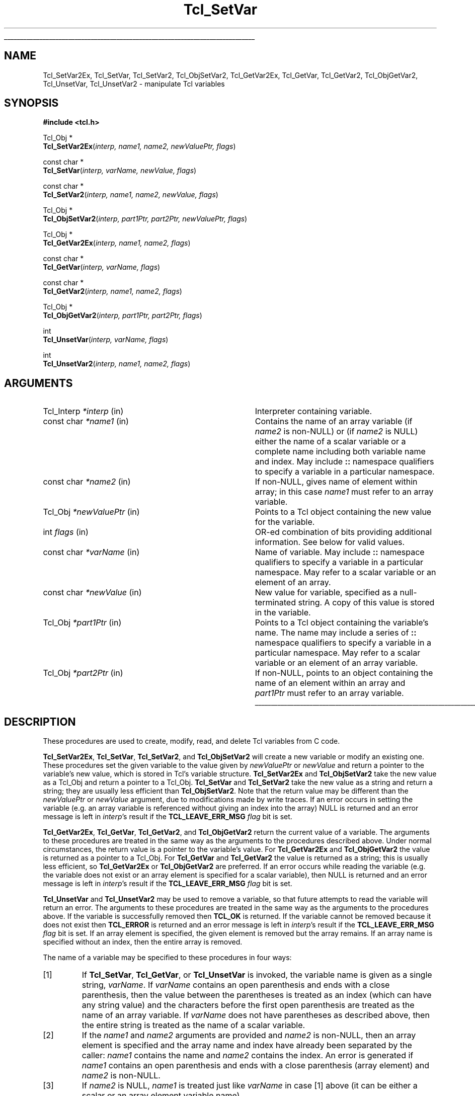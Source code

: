 '\"
'\" Copyright (c) 1989-1993 The Regents of the University of California.
'\" Copyright (c) 1994-1997 Sun Microsystems, Inc.
'\"
'\" See the file "license.terms" for information on usage and redistribution
'\" of this file, and for a DISCLAIMER OF ALL WARRANTIES.
'\" 
.TH Tcl_SetVar 3 8.1 Tcl "Tcl Library Procedures"
.\" The -*- nroff -*- definitions below are for supplemental macros used
.\" in Tcl/Tk manual entries.
.\"
.\" .AP type name in/out ?indent?
.\"	Start paragraph describing an argument to a library procedure.
.\"	type is type of argument (int, etc.), in/out is either "in", "out",
.\"	or "in/out" to describe whether procedure reads or modifies arg,
.\"	and indent is equivalent to second arg of .IP (shouldn't ever be
.\"	needed;  use .AS below instead)
.\"
.\" .AS ?type? ?name?
.\"	Give maximum sizes of arguments for setting tab stops.  Type and
.\"	name are examples of largest possible arguments that will be passed
.\"	to .AP later.  If args are omitted, default tab stops are used.
.\"
.\" .BS
.\"	Start box enclosure.  From here until next .BE, everything will be
.\"	enclosed in one large box.
.\"
.\" .BE
.\"	End of box enclosure.
.\"
.\" .CS
.\"	Begin code excerpt.
.\"
.\" .CE
.\"	End code excerpt.
.\"
.\" .VS ?version? ?br?
.\"	Begin vertical sidebar, for use in marking newly-changed parts
.\"	of man pages.  The first argument is ignored and used for recording
.\"	the version when the .VS was added, so that the sidebars can be
.\"	found and removed when they reach a certain age.  If another argument
.\"	is present, then a line break is forced before starting the sidebar.
.\"
.\" .VE
.\"	End of vertical sidebar.
.\"
.\" .DS
.\"	Begin an indented unfilled display.
.\"
.\" .DE
.\"	End of indented unfilled display.
.\"
.\" .SO ?manpage?
.\"	Start of list of standard options for a Tk widget. The manpage
.\"	argument defines where to look up the standard options; if
.\"	omitted, defaults to "options". The options follow on successive
.\"	lines, in three columns separated by tabs.
.\"
.\" .SE
.\"	End of list of standard options for a Tk widget.
.\"
.\" .OP cmdName dbName dbClass
.\"	Start of description of a specific option.  cmdName gives the
.\"	option's name as specified in the class command, dbName gives
.\"	the option's name in the option database, and dbClass gives
.\"	the option's class in the option database.
.\"
.\" .UL arg1 arg2
.\"	Print arg1 underlined, then print arg2 normally.
.\"
.\" .QW arg1 ?arg2?
.\"	Print arg1 in quotes, then arg2 normally (for trailing punctuation).
.\"
.\" .PQ arg1 ?arg2?
.\"	Print an open parenthesis, arg1 in quotes, then arg2 normally
.\"	(for trailing punctuation) and then a closing parenthesis.
.\"
.\"	# Set up traps and other miscellaneous stuff for Tcl/Tk man pages.
.if t .wh -1.3i ^B
.nr ^l \n(.l
.ad b
.\"	# Start an argument description
.de AP
.ie !"\\$4"" .TP \\$4
.el \{\
.   ie !"\\$2"" .TP \\n()Cu
.   el          .TP 15
.\}
.ta \\n()Au \\n()Bu
.ie !"\\$3"" \{\
\&\\$1 \\fI\\$2\\fP (\\$3)
.\".b
.\}
.el \{\
.br
.ie !"\\$2"" \{\
\&\\$1	\\fI\\$2\\fP
.\}
.el \{\
\&\\fI\\$1\\fP
.\}
.\}
..
.\"	# define tabbing values for .AP
.de AS
.nr )A 10n
.if !"\\$1"" .nr )A \\w'\\$1'u+3n
.nr )B \\n()Au+15n
.\"
.if !"\\$2"" .nr )B \\w'\\$2'u+\\n()Au+3n
.nr )C \\n()Bu+\\w'(in/out)'u+2n
..
.AS Tcl_Interp Tcl_CreateInterp in/out
.\"	# BS - start boxed text
.\"	# ^y = starting y location
.\"	# ^b = 1
.de BS
.br
.mk ^y
.nr ^b 1u
.if n .nf
.if n .ti 0
.if n \l'\\n(.lu\(ul'
.if n .fi
..
.\"	# BE - end boxed text (draw box now)
.de BE
.nf
.ti 0
.mk ^t
.ie n \l'\\n(^lu\(ul'
.el \{\
.\"	Draw four-sided box normally, but don't draw top of
.\"	box if the box started on an earlier page.
.ie !\\n(^b-1 \{\
\h'-1.5n'\L'|\\n(^yu-1v'\l'\\n(^lu+3n\(ul'\L'\\n(^tu+1v-\\n(^yu'\l'|0u-1.5n\(ul'
.\}
.el \}\
\h'-1.5n'\L'|\\n(^yu-1v'\h'\\n(^lu+3n'\L'\\n(^tu+1v-\\n(^yu'\l'|0u-1.5n\(ul'
.\}
.\}
.fi
.br
.nr ^b 0
..
.\"	# VS - start vertical sidebar
.\"	# ^Y = starting y location
.\"	# ^v = 1 (for troff;  for nroff this doesn't matter)
.de VS
.if !"\\$2"" .br
.mk ^Y
.ie n 'mc \s12\(br\s0
.el .nr ^v 1u
..
.\"	# VE - end of vertical sidebar
.de VE
.ie n 'mc
.el \{\
.ev 2
.nf
.ti 0
.mk ^t
\h'|\\n(^lu+3n'\L'|\\n(^Yu-1v\(bv'\v'\\n(^tu+1v-\\n(^Yu'\h'-|\\n(^lu+3n'
.sp -1
.fi
.ev
.\}
.nr ^v 0
..
.\"	# Special macro to handle page bottom:  finish off current
.\"	# box/sidebar if in box/sidebar mode, then invoked standard
.\"	# page bottom macro.
.de ^B
.ev 2
'ti 0
'nf
.mk ^t
.if \\n(^b \{\
.\"	Draw three-sided box if this is the box's first page,
.\"	draw two sides but no top otherwise.
.ie !\\n(^b-1 \h'-1.5n'\L'|\\n(^yu-1v'\l'\\n(^lu+3n\(ul'\L'\\n(^tu+1v-\\n(^yu'\h'|0u'\c
.el \h'-1.5n'\L'|\\n(^yu-1v'\h'\\n(^lu+3n'\L'\\n(^tu+1v-\\n(^yu'\h'|0u'\c
.\}
.if \\n(^v \{\
.nr ^x \\n(^tu+1v-\\n(^Yu
\kx\h'-\\nxu'\h'|\\n(^lu+3n'\ky\L'-\\n(^xu'\v'\\n(^xu'\h'|0u'\c
.\}
.bp
'fi
.ev
.if \\n(^b \{\
.mk ^y
.nr ^b 2
.\}
.if \\n(^v \{\
.mk ^Y
.\}
..
.\"	# DS - begin display
.de DS
.RS
.nf
.sp
..
.\"	# DE - end display
.de DE
.fi
.RE
.sp
..
.\"	# SO - start of list of standard options
.de SO
'ie '\\$1'' .ds So \\fBoptions\\fR
'el .ds So \\fB\\$1\\fR
.SH "STANDARD OPTIONS"
.LP
.nf
.ta 5.5c 11c
.ft B
..
.\"	# SE - end of list of standard options
.de SE
.fi
.ft R
.LP
See the \\*(So manual entry for details on the standard options.
..
.\"	# OP - start of full description for a single option
.de OP
.LP
.nf
.ta 4c
Command-Line Name:	\\fB\\$1\\fR
Database Name:	\\fB\\$2\\fR
Database Class:	\\fB\\$3\\fR
.fi
.IP
..
.\"	# CS - begin code excerpt
.de CS
.RS
.nf
.ta .25i .5i .75i 1i
..
.\"	# CE - end code excerpt
.de CE
.fi
.RE
..
.\"	# UL - underline word
.de UL
\\$1\l'|0\(ul'\\$2
..
.\"	# QW - apply quotation marks to word
.de QW
.ie '\\*(lq'"' ``\\$1''\\$2
.\"" fix emacs highlighting
.el \\*(lq\\$1\\*(rq\\$2
..
.\"	# PQ - apply parens and quotation marks to word
.de PQ
.ie '\\*(lq'"' (``\\$1''\\$2)\\$3
.\"" fix emacs highlighting
.el (\\*(lq\\$1\\*(rq\\$2)\\$3
..
.\"	# QR - quoted range
.de QR
.ie '\\*(lq'"' ``\\$1''\\-``\\$2''\\$3
.\"" fix emacs highlighting
.el \\*(lq\\$1\\*(rq\\-\\*(lq\\$2\\*(rq\\$3
..
.\"	# MT - "empty" string
.de MT
.QW ""
..
.BS
.SH NAME
Tcl_SetVar2Ex, Tcl_SetVar, Tcl_SetVar2, Tcl_ObjSetVar2, Tcl_GetVar2Ex, Tcl_GetVar, Tcl_GetVar2, Tcl_ObjGetVar2, Tcl_UnsetVar, Tcl_UnsetVar2 \- manipulate Tcl variables
.SH SYNOPSIS
.nf
\fB#include <tcl.h>\fR
.sp
Tcl_Obj *
\fBTcl_SetVar2Ex\fR(\fIinterp, name1, name2, newValuePtr, flags\fR)
.sp
const char *
\fBTcl_SetVar\fR(\fIinterp, varName, newValue, flags\fR)
.sp
const char *
\fBTcl_SetVar2\fR(\fIinterp, name1, name2, newValue, flags\fR)
.sp
Tcl_Obj *
\fBTcl_ObjSetVar2\fR(\fIinterp, part1Ptr, part2Ptr, newValuePtr, flags\fR)
.sp
Tcl_Obj *
\fBTcl_GetVar2Ex\fR(\fIinterp, name1, name2, flags\fR)
.sp
const char *
\fBTcl_GetVar\fR(\fIinterp, varName, flags\fR)
.sp
const char *
\fBTcl_GetVar2\fR(\fIinterp, name1, name2, flags\fR)
.sp
Tcl_Obj *
\fBTcl_ObjGetVar2\fR(\fIinterp, part1Ptr, part2Ptr, flags\fR)
.sp
int
\fBTcl_UnsetVar\fR(\fIinterp, varName, flags\fR)
.sp
int
\fBTcl_UnsetVar2\fR(\fIinterp, name1, name2, flags\fR)
.SH ARGUMENTS
.AS Tcl_Interp *newValuePtr
.AP Tcl_Interp *interp in
Interpreter containing variable.
.AP "const char" *name1 in
Contains the name of an array variable (if \fIname2\fR is non-NULL)
or (if \fIname2\fR is NULL) either the name of a scalar variable
or a complete name including both variable name and index.
May include \fB::\fR namespace qualifiers
to specify a variable in a particular namespace.
.AP "const char" *name2 in
If non-NULL, gives name of element within array; in this
case \fIname1\fR must refer to an array variable.
.AP Tcl_Obj *newValuePtr in
Points to a Tcl object containing the new value for the variable.
.AP int flags in
OR-ed combination of bits providing additional information. See below
for valid values.
.AP "const char" *varName in
Name of variable.
May include \fB::\fR namespace qualifiers
to specify a variable in a particular namespace.
May refer to a scalar variable or an element of
an array.
.AP "const char" *newValue in
New value for variable, specified as a null-terminated string.
A copy of this value is stored in the variable.
.AP Tcl_Obj *part1Ptr in
Points to a Tcl object containing the variable's name.
The name may include a series of \fB::\fR namespace qualifiers
to specify a variable in a particular namespace.
May refer to a scalar variable or an element of an array variable.
.AP Tcl_Obj *part2Ptr in
If non-NULL, points to an object containing the name of an element
within an array and \fIpart1Ptr\fR must refer to an array variable.
.BE

.SH DESCRIPTION
.PP
These procedures are used to create, modify, read, and delete
Tcl variables from C code.
.PP
\fBTcl_SetVar2Ex\fR, \fBTcl_SetVar\fR, \fBTcl_SetVar2\fR, and
\fBTcl_ObjSetVar2\fR 
will create a new variable or modify an existing one.
These procedures set the given variable to the value
given by \fInewValuePtr\fR or \fInewValue\fR and return a
pointer to the variable's new value, which is stored in Tcl's
variable structure.
\fBTcl_SetVar2Ex\fR and \fBTcl_ObjSetVar2\fR take the new value as a
Tcl_Obj and return
a pointer to a Tcl_Obj.  \fBTcl_SetVar\fR and \fBTcl_SetVar2\fR
take the new value as a string and return a string; they are
usually less efficient than \fBTcl_ObjSetVar2\fR.  Note that the
return value may be different than the \fInewValuePtr\fR or
\fInewValue\fR argument, due to modifications made by write traces.
If an error occurs in setting the variable (e.g. an array
variable is referenced without giving an index into the array)
NULL is returned and an error message is left in \fIinterp\fR's
result if the \fBTCL_LEAVE_ERR_MSG\fR \fIflag\fR bit is set.
.PP
\fBTcl_GetVar2Ex\fR, \fBTcl_GetVar\fR, \fBTcl_GetVar2\fR, and
\fBTcl_ObjGetVar2\fR
return the current value of a variable.
The arguments to these procedures are treated in the same way
as the arguments to the procedures described above.
Under normal circumstances, the return value is a pointer
to the variable's value.  For \fBTcl_GetVar2Ex\fR and
\fBTcl_ObjGetVar2\fR the value is
returned as a pointer to a Tcl_Obj.  For \fBTcl_GetVar\fR and
\fBTcl_GetVar2\fR the value is returned as a string; this is
usually less efficient, so \fBTcl_GetVar2Ex\fR or \fBTcl_ObjGetVar2\fR
are preferred.
If an error occurs while reading the variable (e.g. the variable
does not exist or an array element is specified for a scalar
variable), then NULL is returned and an error message is left
in \fIinterp\fR's result if the \fBTCL_LEAVE_ERR_MSG\fR \fIflag\fR
bit is set.
.PP
\fBTcl_UnsetVar\fR and \fBTcl_UnsetVar2\fR may be used to remove
a variable, so that future attempts to read the variable will return
an error.
The arguments to these procedures are treated in the same way
as the arguments to the procedures above.
If the variable is successfully removed then \fBTCL_OK\fR is returned.
If the variable cannot be removed because it does not exist then
\fBTCL_ERROR\fR is returned and an error message is left
in \fIinterp\fR's result if the \fBTCL_LEAVE_ERR_MSG\fR \fIflag\fR
bit is set.
If an array element is specified, the given element is removed
but the array remains.
If an array name is specified without an index, then the entire
array is removed.
.PP
The name of a variable may be specified to these procedures in
four ways:
.IP [1]
If \fBTcl_SetVar\fR, \fBTcl_GetVar\fR, or \fBTcl_UnsetVar\fR
is invoked, the variable name is given as
a single string, \fIvarName\fR.
If \fIvarName\fR contains an open parenthesis and ends with a
close parenthesis, then the value between the parentheses is
treated as an index (which can have any string value) and
the characters before the first open
parenthesis are treated as the name of an array variable.
If \fIvarName\fR does not have parentheses as described above, then
the entire string is treated as the name of a scalar variable.
.IP [2]
If the \fIname1\fR and \fIname2\fR arguments are provided and
\fIname2\fR is non-NULL, then an array element is specified and
the array name and index have
already been separated by the caller: \fIname1\fR contains the
name and \fIname2\fR contains the index.  An error is generated
if \fIname1\fR  contains an open parenthesis and ends with a
close parenthesis (array element) and \fIname2\fR is non-NULL.
.IP [3]
If \fIname2\fR is NULL, \fIname1\fR is treated just like
\fIvarName\fR in case [1] above (it can be either a scalar or an array
element variable name).
.PP
The \fIflags\fR argument may be used to specify any of several
options to the procedures.
It consists of an OR-ed combination of the following bits.
.TP
\fBTCL_GLOBAL_ONLY\fR
Under normal circumstances the procedures look up variables as follows.
If a procedure call is active in \fIinterp\fR,
the variable is looked up at the current level of procedure call.
Otherwise, the variable is looked up first in the current namespace,
then in the global namespace.
However, if this bit is set in \fIflags\fR then the variable
is looked up only in the global namespace
even if there is a procedure call active.
If both \fBTCL_GLOBAL_ONLY\fR and \fBTCL_NAMESPACE_ONLY\fR are given,
\fBTCL_GLOBAL_ONLY\fR is ignored.
.TP
\fBTCL_NAMESPACE_ONLY\fR
If this bit is set in \fIflags\fR then the variable
is looked up only in the current namespace; if a procedure is active
its variables are ignored, and the global namespace is also ignored unless
it is the current namespace.
.TP
\fBTCL_LEAVE_ERR_MSG\fR
If an error is returned and this bit is set in \fIflags\fR, then
an error message will be left in the interpreter's result,
where it can be retrieved with \fBTcl_GetObjResult\fR
or \fBTcl_GetStringResult\fR.
If this flag bit is not set then no error message is left
and the interpreter's result will not be modified.
.TP
\fBTCL_APPEND_VALUE\fR
If this bit is set then \fInewValuePtr\fR or \fInewValue\fR is
appended to the current value instead of replacing it.
If the variable is currently undefined, then the bit is ignored.
This bit is only used by the \fBTcl_Set*\fR procedures.
.TP
\fBTCL_LIST_ELEMENT\fR
If this bit is set, then \fInewValue\fR is converted to a valid
Tcl list element before setting (or appending to) the variable.
A separator space is appended before the new list element unless
the list element is going to be the first element in a list or
sublist (i.e. the variable's current value is empty, or contains
the single character
.QW { ,
or ends in
.QW " }" ).
When appending, the original value of the variable must also be
a valid list, so that the operation is the appending of a new
list element onto a list.
.PP
\fBTcl_GetVar\fR and \fBTcl_GetVar2\fR
return the current value of a variable.
The arguments to these procedures are treated in the same way
as the arguments to \fBTcl_SetVar\fR and \fBTcl_SetVar2\fR.
Under normal circumstances, the return value is a pointer
to the variable's value (which is stored in Tcl's variable
structure and will not change before the next call to \fBTcl_SetVar\fR
or \fBTcl_SetVar2\fR).
\fBTcl_GetVar\fR and \fBTcl_GetVar2\fR use the flag bits \fBTCL_GLOBAL_ONLY\fR
and \fBTCL_LEAVE_ERR_MSG\fR, both of
which have
the same meaning as for \fBTcl_SetVar\fR.
If an error occurs in reading the variable (e.g. the variable
does not exist or an array element is specified for a scalar
variable), then NULL is returned.
.PP
\fBTcl_UnsetVar\fR and \fBTcl_UnsetVar2\fR may be used to remove
a variable, so that future calls to \fBTcl_GetVar\fR or \fBTcl_GetVar2\fR
for the variable will return an error.
The arguments to these procedures are treated in the same way
as the arguments to \fBTcl_GetVar\fR and \fBTcl_GetVar2\fR.
If the variable is successfully removed then \fBTCL_OK\fR is returned.
If the variable cannot be removed because it does not exist then
\fBTCL_ERROR\fR is returned.
If an array element is specified, the given element is removed
but the array remains.
If an array name is specified without an index, then the entire
array is removed.

.SH "SEE ALSO"
Tcl_GetObjResult, Tcl_GetStringResult, Tcl_TraceVar

.SH KEYWORDS
array, get variable, interpreter, object, scalar, set, unset, variable

